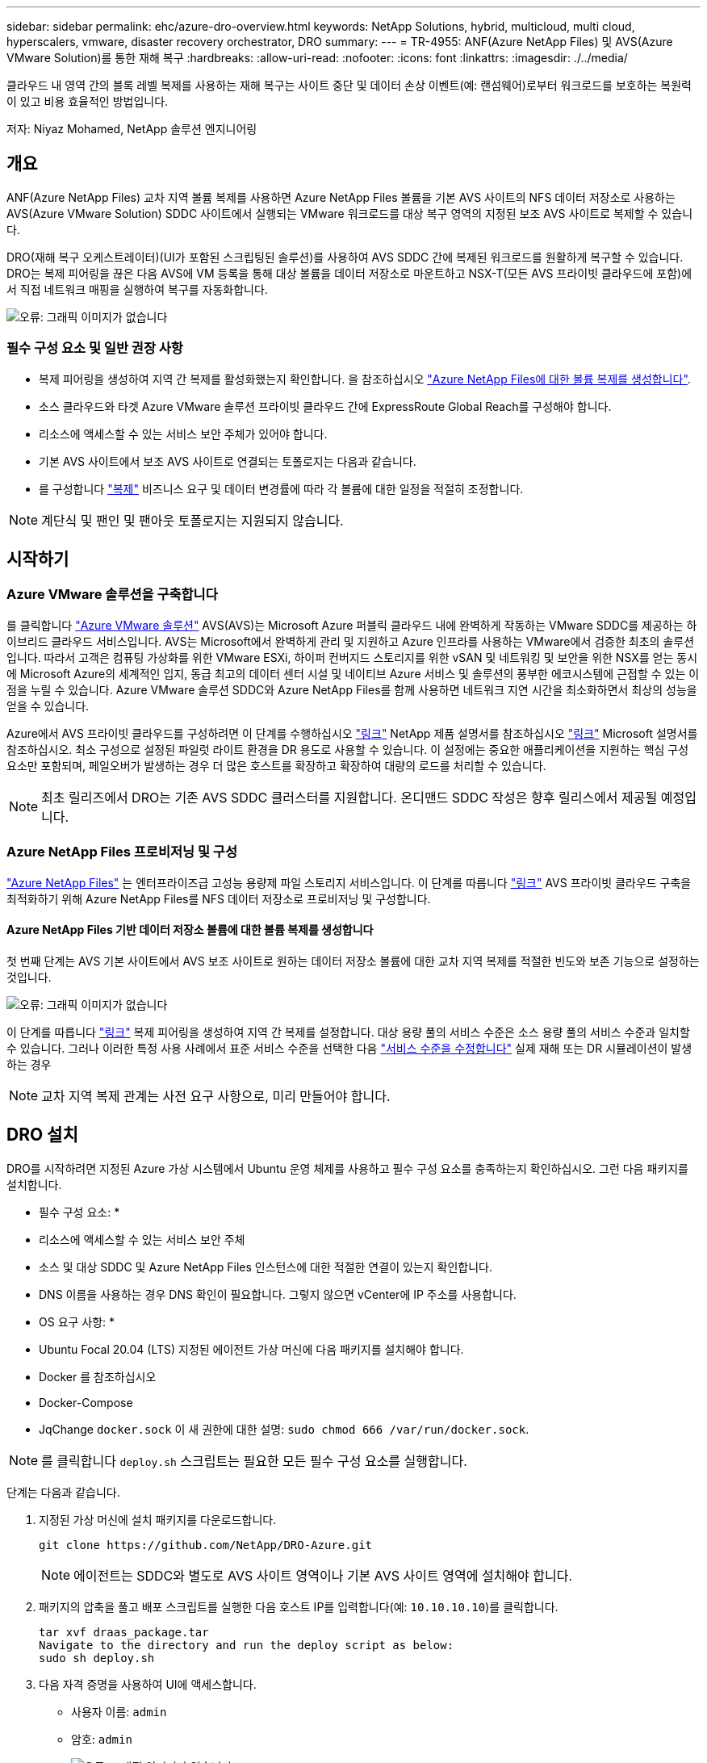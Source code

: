 ---
sidebar: sidebar 
permalink: ehc/azure-dro-overview.html 
keywords: NetApp Solutions, hybrid, multicloud, multi cloud, hyperscalers, vmware, disaster recovery orchestrator, DRO 
summary:  
---
= TR-4955: ANF(Azure NetApp Files) 및 AVS(Azure VMware Solution)를 통한 재해 복구
:hardbreaks:
:allow-uri-read: 
:nofooter: 
:icons: font
:linkattrs: 
:imagesdir: ./../media/


[role="lead"]
클라우드 내 영역 간의 블록 레벨 복제를 사용하는 재해 복구는 사이트 중단 및 데이터 손상 이벤트(예: 랜섬웨어)로부터 워크로드를 보호하는 복원력이 있고 비용 효율적인 방법입니다.

저자: Niyaz Mohamed, NetApp 솔루션 엔지니어링



== 개요

ANF(Azure NetApp Files) 교차 지역 볼륨 복제를 사용하면 Azure NetApp Files 볼륨을 기본 AVS 사이트의 NFS 데이터 저장소로 사용하는 AVS(Azure VMware Solution) SDDC 사이트에서 실행되는 VMware 워크로드를 대상 복구 영역의 지정된 보조 AVS 사이트로 복제할 수 있습니다.

DRO(재해 복구 오케스트레이터)(UI가 포함된 스크립팅된 솔루션)를 사용하여 AVS SDDC 간에 복제된 워크로드를 원활하게 복구할 수 있습니다. DRO는 복제 피어링을 끊은 다음 AVS에 VM 등록을 통해 대상 볼륨을 데이터 저장소로 마운트하고 NSX-T(모든 AVS 프라이빗 클라우드에 포함)에서 직접 네트워크 매핑을 실행하여 복구를 자동화합니다.

image:azure-dro-image1.png["오류: 그래픽 이미지가 없습니다"]



=== 필수 구성 요소 및 일반 권장 사항

* 복제 피어링을 생성하여 지역 간 복제를 활성화했는지 확인합니다. 을 참조하십시오 https://learn.microsoft.com/en-us/azure/azure-netapp-files/cross-region-replication-create-peering["Azure NetApp Files에 대한 볼륨 복제를 생성합니다"^].
* 소스 클라우드와 타겟 Azure VMware 솔루션 프라이빗 클라우드 간에 ExpressRoute Global Reach를 구성해야 합니다.
* 리소스에 액세스할 수 있는 서비스 보안 주체가 있어야 합니다.
* 기본 AVS 사이트에서 보조 AVS 사이트로 연결되는 토폴로지는 다음과 같습니다.
* 를 구성합니다 https://learn.microsoft.com/en-us/azure/azure-netapp-files/cross-region-replication-introduction["복제"^] 비즈니스 요구 및 데이터 변경률에 따라 각 볼륨에 대한 일정을 적절히 조정합니다.



NOTE: 계단식 및 팬인 및 팬아웃 토폴로지는 지원되지 않습니다.



== 시작하기



=== Azure VMware 솔루션을 구축합니다

를 클릭합니다 https://learn.microsoft.com/en-us/azure/azure-vmware/introduction["Azure VMware 솔루션"^] AVS(AVS)는 Microsoft Azure 퍼블릭 클라우드 내에 완벽하게 작동하는 VMware SDDC를 제공하는 하이브리드 클라우드 서비스입니다. AVS는 Microsoft에서 완벽하게 관리 및 지원하고 Azure 인프라를 사용하는 VMware에서 검증한 최초의 솔루션입니다. 따라서 고객은 컴퓨팅 가상화를 위한 VMware ESXi, 하이퍼 컨버지드 스토리지를 위한 vSAN 및 네트워킹 및 보안을 위한 NSX를 얻는 동시에 Microsoft Azure의 세계적인 입지, 동급 최고의 데이터 센터 시설 및 네이티브 Azure 서비스 및 솔루션의 풍부한 에코시스템에 근접할 수 있는 이점을 누릴 수 있습니다. Azure VMware 솔루션 SDDC와 Azure NetApp Files를 함께 사용하면 네트워크 지연 시간을 최소화하면서 최상의 성능을 얻을 수 있습니다.

Azure에서 AVS 프라이빗 클라우드를 구성하려면 이 단계를 수행하십시오 link:azure-setup.html["링크"^] NetApp 제품 설명서를 참조하십시오 https://learn.microsoft.com/en-us/azure/azure-vmware/deploy-azure-vmware-solution?tabs=azure-portal["링크"^] Microsoft 설명서를 참조하십시오.  최소 구성으로 설정된 파일럿 라이트 환경을 DR 용도로 사용할 수 있습니다.  이 설정에는 중요한 애플리케이션을 지원하는 핵심 구성 요소만 포함되며, 페일오버가 발생하는 경우 더 많은 호스트를 확장하고 확장하여 대량의 로드를 처리할 수 있습니다.


NOTE: 최초 릴리즈에서 DRO는 기존 AVS SDDC 클러스터를 지원합니다. 온디맨드 SDDC 작성은 향후 릴리스에서 제공될 예정입니다.



=== Azure NetApp Files 프로비저닝 및 구성

https://learn.microsoft.com/en-us/azure/azure-netapp-files/azure-netapp-files-introduction["Azure NetApp Files"^] 는 엔터프라이즈급 고성능 용량제 파일 스토리지 서비스입니다. 이 단계를 따릅니다 https://learn.microsoft.com/en-us/azure/azure-vmware/attach-azure-netapp-files-to-azure-vmware-solution-hosts?tabs=azure-portal["링크"^] AVS 프라이빗 클라우드 구축을 최적화하기 위해 Azure NetApp Files를 NFS 데이터 저장소로 프로비저닝 및 구성합니다.



==== Azure NetApp Files 기반 데이터 저장소 볼륨에 대한 볼륨 복제를 생성합니다

첫 번째 단계는 AVS 기본 사이트에서 AVS 보조 사이트로 원하는 데이터 저장소 볼륨에 대한 교차 지역 복제를 적절한 빈도와 보존 기능으로 설정하는 것입니다.

image:azure-dro-image2.png["오류: 그래픽 이미지가 없습니다"]

이 단계를 따릅니다 https://learn.microsoft.com/en-us/azure/azure-netapp-files/cross-region-replication-create-peering["링크"^] 복제 피어링을 생성하여 지역 간 복제를 설정합니다. 대상 용량 풀의 서비스 수준은 소스 용량 풀의 서비스 수준과 일치할 수 있습니다. 그러나 이러한 특정 사용 사례에서 표준 서비스 수준을 선택한 다음 https://learn.microsoft.com/en-us/azure/azure-netapp-files/dynamic-change-volume-service-level["서비스 수준을 수정합니다"^] 실제 재해 또는 DR 시뮬레이션이 발생하는 경우


NOTE: 교차 지역 복제 관계는 사전 요구 사항으로, 미리 만들어야 합니다.



== DRO 설치

DRO를 시작하려면 지정된 Azure 가상 시스템에서 Ubuntu 운영 체제를 사용하고 필수 구성 요소를 충족하는지 확인하십시오. 그런 다음 패키지를 설치합니다.

* 필수 구성 요소: *

* 리소스에 액세스할 수 있는 서비스 보안 주체
* 소스 및 대상 SDDC 및 Azure NetApp Files 인스턴스에 대한 적절한 연결이 있는지 확인합니다.
* DNS 이름을 사용하는 경우 DNS 확인이 필요합니다. 그렇지 않으면 vCenter에 IP 주소를 사용합니다.


* OS 요구 사항: *

* Ubuntu Focal 20.04 (LTS) 지정된 에이전트 가상 머신에 다음 패키지를 설치해야 합니다.
* Docker 를 참조하십시오
* Docker-Compose
* JqChange `docker.sock` 이 새 권한에 대한 설명: `sudo chmod 666 /var/run/docker.sock`.



NOTE: 를 클릭합니다 `deploy.sh` 스크립트는 필요한 모든 필수 구성 요소를 실행합니다.

단계는 다음과 같습니다.

. 지정된 가상 머신에 설치 패키지를 다운로드합니다.
+
....
git clone https://github.com/NetApp/DRO-Azure.git
....
+

NOTE: 에이전트는 SDDC와 별도로 AVS 사이트 영역이나 기본 AVS 사이트 영역에 설치해야 합니다.

. 패키지의 압축을 풀고 배포 스크립트를 실행한 다음 호스트 IP를 입력합니다(예:  `10.10.10.10`)를 클릭합니다.
+
....
tar xvf draas_package.tar
Navigate to the directory and run the deploy script as below:
sudo sh deploy.sh
....
. 다음 자격 증명을 사용하여 UI에 액세스합니다.
+
** 사용자 이름: `admin`
** 암호: `admin`
+
image:azure-dro-image3.png["오류: 그래픽 이미지가 없습니다"]







== DRO 구성

Azure NetApp Files 및 AVS가 올바르게 구성된 후 운영 AVS 사이트에서 보조 AVS 사이트로 워크로드 복구를 자동화하도록 DRO 구성을 시작할 수 있습니다. DRO 에이전트가 네트워크를 통해 적절한 AVS 및 Azure NetApp Files 구성 요소와 통신할 수 있도록 보조 AVS 사이트에 DRO 에이전트를 구축하고 ExpressRoute 게이트웨이 연결을 구성하는 것이 좋습니다.

첫 번째 단계는 자격 증명을 추가하는 것입니다. DRO는 Azure NetApp Files 및 Azure VMware 솔루션을 검색할 수 있는 권한이 필요합니다. Azure AD(Active Directory) 응용 프로그램을 생성 및 설정하고 DRO에 필요한 Azure 자격 증명을 획득하여 Azure 계정에 필요한 권한을 부여할 수 있습니다. 서비스 보안 주체를 Azure 구독에 바인딩하고 필요한 관련 권한이 있는 사용자 지정 역할을 할당해야 합니다. 소스 및 대상 환경을 추가하면 서비스 보안 주체와 연결된 자격 증명을 선택하라는 메시지가 표시됩니다. 새 사이트 추가를 클릭하기 전에 이러한 자격 증명을 DRO에 추가해야 합니다.

이 작업을 수행하려면 다음 단계를 수행하십시오.

. 지원되는 브라우저에서 DRO를 열고 기본 사용자 이름과 암호를 사용합니다 /`admin`/`admin`)를 클릭합니다. 암호는 암호 변경 옵션을 사용하여 처음 로그인한 후 재설정할 수 있습니다.
. DRO 콘솔의 오른쪽 상단에서 * 설정 * 아이콘을 클릭하고 * 자격 증명 * 을 선택합니다.
. 새 자격 증명 추가 를 클릭하고 마법사의 단계를 따릅니다.
. 자격 증명을 정의하려면 필요한 권한을 부여하는 Azure Active Directory 서비스 보안 주체에 대한 정보를 입력합니다.
+
** 자격 증명 이름입니다
** 테넌트 ID입니다
** 클라이언트 ID입니다
** 클라이언트 암호
** 구독 ID입니다
+
AD 응용 프로그램을 만들 때 이 정보를 캡처해야 합니다.



. 새 자격 증명에 대한 세부 정보를 확인하고 자격 증명 추가 를 클릭합니다.
+
image:azure-dro-image4.png["오류: 그래픽 이미지가 없습니다"]

+
자격 증명을 추가한 후에는 운영 및 보조 AVS 사이트(vCenter 및 Azure NetApp Files 스토리지 계정 모두)를 검색하고 DRO에 추가해야 합니다. 소스 및 대상 사이트를 추가하려면 다음 단계를 수행하십시오.

. 검색 * 탭으로 이동합니다.
. 새 사이트 추가 * 를 클릭합니다.
. 다음 기본 AVS 사이트(콘솔에서 * 소스 * 로 지정됨)를 추가합니다.
+
** SDDC vCenter
** Azure NetApp Files 스토리지 계정입니다


. 다음 보조 AVS 사이트(* 콘솔에서 * 대상 * 으로 지정됨)를 추가합니다.
+
** SDDC vCenter
** Azure NetApp Files 스토리지 계정입니다
+
image:azure-dro-image5.png["오류: 그래픽 이미지가 없습니다"]



. Source, * 를 차례로 클릭하여 사이트 세부 정보를 추가하고 친숙한 사이트 이름을 입력한 다음 커넥터를 선택합니다. 그런 다음 * 계속 * 을 클릭합니다.
+

NOTE: 데모용으로 소스 사이트 추가는 이 문서에서 다룹니다.

. vCenter 세부 정보를 업데이트합니다. 이렇게 하려면 기본 AVS SDDC 드롭다운에서 자격 증명, Azure 지역 및 리소스 그룹을 선택합니다.
. DRO는 해당 지역 내에서 사용 가능한 모든 DC를 나열합니다. 드롭다운에서 지정된 사설 클라우드 URL을 선택합니다.
. 를 입력합니다 `cloudadmin@vsphere.local` 사용자 자격 증명. 이 기능은 Azure Portal에서 액세스할 수 있습니다. 여기에 설명된 단계를 따릅니다 https://learn.microsoft.com/en-us/azure/azure-vmware/tutorial-access-private-cloud["링크"^]. 완료되면 * Continue * 를 클릭합니다.
+
image:azure-dro-image6.png["오류: 그래픽 이미지가 없습니다"]

. Azure Resource 그룹과 NetApp 계정을 선택하여 Source Storge 세부 정보(ANF)를 선택합니다.
. Create Site * 를 클릭합니다.
+
image:azure-dro-image7.png["오류: 그래픽 이미지가 없습니다"]



DRO가 추가되면 자동 검색을 수행하고 소스 사이트에서 대상 사이트로 해당 지역 간 복제본이 있는 VM을 표시합니다. DRO는 VM에서 사용하는 네트워크와 세그먼트를 자동으로 감지하여 채웁니다.

image:azure-dro-image8.png["오류: 그래픽 이미지가 없습니다"]

다음 단계는 필요한 VM을 자원 그룹으로 그룹화하는 것입니다.



=== 리소스 그룹화

플랫폼을 추가한 후 복구하려는 VM을 리소스 그룹으로 그룹화합니다. DRO 리소스 그룹을 사용하면 종속 VM 집합을 부팅 순서, 부팅 지연 및 복구 시 실행할 수 있는 선택적 응용 프로그램 유효성 검사가 포함된 논리 그룹으로 그룹화할 수 있습니다.

자원 그룹 만들기를 시작하려면 * 새 자원 그룹 만들기 * 메뉴 항목을 클릭합니다.

. Resource 그룹 * PS에 액세스하고 * Create New Resource Group * 을 클릭합니다.
+
image:azure-dro-image9.png["오류: 그래픽 이미지가 없습니다"]

. 새 리소스 그룹 아래의 드롭다운에서 소스 사이트를 선택하고 * 만들기 * 를 클릭합니다.
. 리소스 그룹 세부 정보를 입력하고 * Continue * 를 클릭합니다.
. 검색 옵션을 사용하여 적절한 VM을 선택합니다.
. 선택한 모든 VM에 대해 * 부트 순서 * 및 * 부트 지연 * (초)을 선택합니다. 각 가상 머신을 선택하고 우선 순위를 설정하여 전원 켜기 순서의 순서를 설정합니다. 모든 가상 머신의 기본값은 3입니다. 옵션은 다음과 같습니다.
+
** 전원을 켤 첫 번째 가상 시스템
** 기본값
** 전원을 켤 마지막 가상 컴퓨터
+
image:azure-dro-image10.png["오류: 그래픽 이미지가 없습니다"]



. 리소스 그룹 만들기 * 를 클릭합니다.
+
image:azure-dro-image11.png["오류: 그래픽 이미지가 없습니다"]





=== 복제 계획

재해가 발생할 경우 애플리케이션을 복구할 계획이 있어야 합니다. 드롭다운에서 소스 및 대상 vCenter 플랫폼을 선택하고, 이 계획에 포함할 리소스 그룹을 선택하고, 애플리케이션 복구 및 전원 켜기 방식(예: 도메인 컨트롤러, 계층 1, 계층 2 등)의 그룹도 포함합니다. 계획도 종종 청사진이라고 부릅니다. 복구 계획을 정의하려면 Replication Plan 탭으로 이동하여 * New Replication Plan * 을 클릭합니다.

복제 계획 생성을 시작하려면 다음 단계를 수행하십시오.

. Replication Plans * 로 이동하고 * Create New Replication Plan * 을 클릭합니다.
+
image:azure-dro-image12.png["오류: 그래픽 이미지가 없습니다"]

. 새 복제 계획 * 에서 소스 사이트, 연결된 vCenter, 대상 사이트 및 연결된 vCenter를 선택하여 계획의 이름을 제공하고 복구 매핑을 추가합니다.
+
image:azure-dro-image13.png["오류: 그래픽 이미지가 없습니다"]

. 복구 매핑이 완료되면 * 클러스터 매핑 * 을 선택합니다.
+
image:azure-dro-image14.png["오류: 그래픽 이미지가 없습니다"]

. 리소스 그룹 세부 정보 * 를 선택하고 * 계속 * 을 클릭합니다.
. 리소스 그룹의 실행 순서를 설정합니다. 이 옵션을 사용하면 여러 리소스 그룹이 있을 때 작업 순서를 선택할 수 있습니다.
. 완료되면 네트워크 매핑을 해당 세그먼트에 설정합니다. 세그먼트는 이미 보조 AVS 클러스터에서 프로비저닝되어야 하며, VM을 이러한 세그먼트로 매핑하려면 적절한 세그먼트를 선택하십시오.
. 데이터 저장소 매핑은 선택한 VM에 따라 자동으로 선택됩니다.
+

NOTE: CRR(교차 지역 복제)이 볼륨 레벨에 있습니다. 따라서 해당 볼륨에 상주하는 모든 VM이 CRR 대상에 복제됩니다. 복제 계획에 포함된 가상 머신만 처리되므로 데이터 저장소의 일부인 모든 VM을 선택해야 합니다.

+
image:azure-dro-image15.png["오류: 그래픽 이미지가 없습니다"]

. VM 세부 정보 아래에서 VM CPU 및 RAM 매개 변수의 크기를 선택적으로 조정할 수 있습니다. 이 기능은 대규모 환경을 소규모 타겟 클러스터로 복구하거나 일대일 물리적 VMware 인프라를 프로비저닝하지 않고 DR 테스트를 수행할 때 매우 유용합니다. 또한 리소스 그룹에서 선택한 모든 VM에 대한 부팅 순서 및 부팅 지연(초)을 수정합니다. 리소스 그룹 부팅 순서를 선택하는 동안 선택한 항목에서 변경이 필요한 경우 부팅 순서를 수정하는 추가 옵션이 있습니다. 기본적으로 리소스 그룹을 선택하는 동안 선택한 부팅 순서가 사용되지만 이 단계에서는 모든 수정 작업을 수행할 수 있습니다.
+
image:azure-dro-image16.png["오류: 그래픽 이미지가 없습니다"]

. Create Replication Plan * 을 클릭합니다. 복제 계획이 생성되면 요구 사항에 따라 장애 조치, 테스트 대체 작동 또는 마이그레이션 옵션을 실행할 수 있습니다.
+
image:azure-dro-image17.png["오류: 그래픽 이미지가 없습니다"]



페일오버 및 테스트 페일오버 옵션 중에 최신 스냅샷이 사용되거나 특정 시점 스냅샷에서 특정 스냅샷을 선택할 수 있습니다. 가장 최근의 복제본이 이미 손상 또는 암호화된 상태에서 랜섬웨어와 같은 손상 이벤트가 발생할 경우 시점 옵션이 매우 유용할 수 있습니다. DRO는 사용 가능한 모든 시점을 표시합니다.

image:azure-dro-image18.png["오류: 그래픽 이미지가 없습니다"]

복제 계획에 지정된 구성으로 대체 작동을 트리거하거나 테스트 대체 작동을 트리거하려면 * 장애 조치 * 또는 * 테스트 장애 조치 * 를 클릭합니다. 작업 메뉴에서 복제 계획을 모니터링할 수 있습니다.

image:azure-dro-image19.png["오류: 그래픽 이미지가 없습니다"]

페일오버가 트리거된 후 보조 사이트 AVS SDDC vCenter(VM, 네트워크 및 데이터 저장소)에서 복구된 항목을 볼 수 있습니다. 기본적으로 VM은 Workload 폴더로 복구됩니다.

image:azure-dro-image20.png["오류: 그래픽 이미지가 없습니다"]

페일백은 복제 계획 레벨에서 트리거될 수 있습니다. 테스트 대체 작동의 경우, tear down 옵션을 사용하여 변경 사항을 롤백하고 새로 생성된 볼륨을 제거할 수 있습니다. 장애 조치와 관련된 장애 복구는 2단계 프로세스입니다. 복제 계획을 선택하고 * Reverse Data sync * 를 선택합니다.

image:azure-dro-image21.png["오류: 그래픽 이미지가 없습니다"]

이 단계가 완료된 후 페일백을 트리거하여 기본 AVS 사이트로 다시 이동합니다.

image:azure-dro-image22.png["오류: 그래픽 이미지가 없습니다"]

image:azure-dro-image23.png["오류: 그래픽 이미지가 없습니다"]

Azure 포털에서 보조 사이트 AVS SDDC에 읽기/쓰기 볼륨으로 매핑된 적절한 볼륨에 대한 복제 상태가 끊어진 것을 확인할 수 있습니다. 테스트 페일오버 중에 DRO는 대상 또는 복제본 볼륨을 매핑하지 않습니다. 대신 필요한 교차 지역 복제 스냅샷의 새 볼륨을 생성하고 볼륨을 데이터 저장소로 노출합니다. 그러면 용량 풀의 추가 물리적 용량을 사용하고 소스 볼륨이 수정되지 않습니다. 특히, DR 테스트 또는 선별적 워크플로우 중에도 복제 작업을 계속할 수 있습니다. 또한 이 프로세스를 통해 오류가 발생하거나 손상된 데이터가 복구되면 복제본이 손상될 위험 없이 복구를 정리할 수 있습니다.



=== 랜섬웨어 복구

랜섬웨어에서 복구하는 것은 매우 힘든 작업이 될 수 있습니다. 특히, IT 조직은 안전한 반환 지점이 무엇인지 정확히 파악하기가 어려울 수 있으며, 일단 결정된 후에는 복구된 워크로드가 재발생하는 공격으로부터 보호하는 방법(예: 휴면 맬웨어로부터 또는 취약한 응용 프로그램을 통해)을 찾기가 어려울 수 있습니다.

DRO는 조직이 사용 가능한 모든 시점에서 복구할 수 있도록 함으로써 이러한 문제를 해결합니다. 그런 다음, 워크로드가 기능적/고립된 네트워크로 복구되어 애플리케이션이 서로 작동하고 통신할 수 있지만 남북 트래픽에 노출되지 않도록 합니다. 이 프로세스를 통해 보안 팀은 법의학 조사를 수행하고 숨겨진 맬웨어 또는 침낭된 맬웨어를 식별할 수 있는 안전한 장소를 확보할 수 있습니다.



== 결론

Azure NetApp Files 및 Azure VMware 재해 복구 솔루션은 다음과 같은 이점을 제공합니다.

* 효율적이고 탄력적인 Azure NetApp Files 교차 지역 복제 활용
* 스냅샷 보존을 통해 사용 가능한 모든 시점으로 복구합니다.
* 스토리지, 컴퓨팅, 네트워크 및 애플리케이션 검증 단계에서 수백, 수천 개의 VM을 복구하는 데 필요한 모든 단계를 완전히 자동화합니다.
* 워크로드 복구에서는 복제된 볼륨을 조작하지 않는 “최신 스냅샷에서 새 볼륨 생성” 프로세스를 활용합니다.
* 볼륨 또는 스냅샷의 데이터 손상 위험을 방지합니다.
* DR 테스트 워크플로우 중에 복제 중단을 방지합니다.
* DR 이외의 작업에 개발/테스트, 보안 테스트, 패치 및 업그레이드 테스트, 문제 해결 테스트 등 DR 데이터와 클라우드 컴퓨팅 리소스를 활용할 수 있습니다.
* CPU 및 RAM 최적화를 통해 보다 작은 컴퓨팅 클러스터로 복구할 수 있으므로 클라우드 비용을 절감할 수 있습니다.




=== 추가 정보를 찾을 수 있는 위치

이 문서에 설명된 정보에 대해 자세히 알아보려면 다음 문서 및/또는 웹 사이트를 검토하십시오.

* Azure NetApp Files에 대한 볼륨 복제를 생성합니다
+
https://learn.microsoft.com/en-us/azure/azure-netapp-files/cross-region-replication-create-peering["https://learn.microsoft.com/en-us/azure/azure-netapp-files/cross-region-replication-create-peering"^]

* Azure NetApp Files 볼륨의 교차 지역 복제
+
https://learn.microsoft.com/en-us/azure/azure-netapp-files/cross-region-replication-introduction%23service-level-objectives["https://learn.microsoft.com/en-us/azure/azure-netapp-files/cross-region-replication-introduction#service-level-objectives"^]

* https://learn.microsoft.com/en-us/azure/azure-vmware/introduction["Azure VMware 솔루션"^]
+
https://learn.microsoft.com/en-us/azure/azure-vmware/introduction["https://learn.microsoft.com/en-us/azure/azure-vmware/introduction"^]

* Azure에서 가상화 환경을 구축하고 구성합니다
+
link:azure-setup.html["Azure에서 AVS 설정"]

* Azure VMware 솔루션을 구축 및 구성합니다
+
https://learn.microsoft.com/en-us/azure/azure-vmware/deploy-azure-vmware-solution?tabs=azure-portal["https://learn.microsoft.com/en-us/azure/azure-vmware/deploy-azure-vmware-solution?tabs=azure-portal"^]


